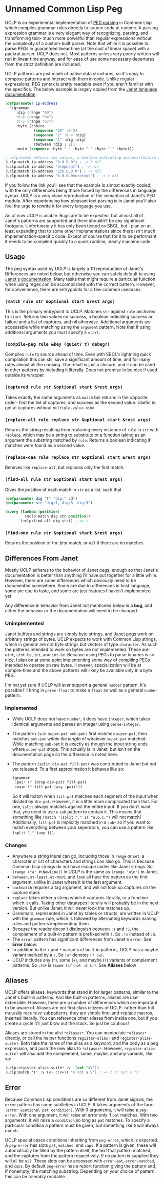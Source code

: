 * Unnamed Common Lisp Peg

UCLP is an experimental implementation of [[https://en.wikipedia.org/wiki/Parsing_expression_grammar][PEG parsing]] in Common Lisp which compiles
grammar rules directly to source code at runtime. A parsing expression grammar is a very
elegant way of recognizing, parsing, and transforming text- much more powerful than
regular expressions without the complexity of a custom-built parser. Note that while it is
possible to parse PEGs in guaranteed linear time (at the cost of linear space) with a
packrat parser, UCLP does not. Most patterns unless very poorly written will run in linear
time anyway, and for ease of use some necessary departures from the strict definition are
included.

UCLP patterns are just made of native data structures, so it's easy to compose patterns
and interact with them in code. Unlike regular expressions, PEG syntax is pretty readable
even if you aren't familiar with the specifics. The below example is largely copied from the
[[https://janet-lang.org/docs/peg.html][Janet language documentation]]:

#+BEGIN_SRC lisp
  (defparameter ip-address
    '(grammar
       :dig (range "09")
       :0-4 (range "04")
       :0-5 (range "05")
       :byte (choice
               (sequence "25" :0-5)
               (sequence "2" :0-4 :dig)
               (sequence "1" :dig :dig)
               (between :dig 1 2))
       :main (sequence :byte "." :byte "." :byte "." :byte)))

  ; uclp:match returns two values, a boolean indicating success/failure and a list of captures
  (uclp:match ip-address "0.0.0.0") ; -> t nil
  (uclp:match ip-address "elephant") ; -> nil
  (uclp:match ip-address "256.0.0.0") ; -> nil
  (uclp:match ip-address "0.0.0.0moretext") ; -> t nil
#+END_SRC

If you follow the link you'll see that the example is almost exactly copied, with
the only differences being those forced by the differences in language syntax. UCLP
is a very close reproduction of the semantics of Janet's PEG module. After experiencing
how pleasant text parsing is in Janet you'll also feel the urge to rewrite it for every
language you use.

As of now UCLP is usable. Bugs are to be expected, but almost all of Janet's patterns are
supported and there shouldn't be any significant footguns. Unfortunately it has only been
tested on SBCL, but I plan on at least expanding that to some other implementations since
there isn't much implementation-specific code. Except of course that for it to be
performant it needs to be compiled quickly to a quick runtime, ideally machine code.

** Usage
The peg syntax used by UCLP is largely a 1:1 reproduction of Janet's. Differences are
noted below, but otherwise you can safely default to using [[https://janet-lang.org/docs/peg.html][Janet's documentation]]. Many
tasks that might require a particular function when using regex can be accomplished with
the correct pattern. However, for convenience, there are entrypoints for a few common
usecases. 

*** ~(match rule str &optional start &rest args)~
This is the primary entrypoint to UCLP. Matches ~str~ against ~rule~ anchored to ~start~.
Returns two values on success, a boolean indicating success or failure and a list of
captures, and nil otherwise. Additional arguments are accessable while matching using the
~argument~ pattern. Note that if using additional arguments you must specify a ~start~.

*** ~(compile-peg rule &key (quiet? t) debug?)~
Compiles ~rule~ to source ahead of time. Even with SBCL's lightning quick compilation this
can still save a significant amount of time, and for many rules almost all the
consing. The result is just a closure, and it can be used in other patterns by including
it literally. Does not promise to be nice if used outside its wrapper.

*** ~(captured rule str &optional start &rest args)~
Takes exactly the same arguments as ~match~ but returns in the opposite order- first the
list of captures, and success as the second value. Useful to get at captures without
~multiple-value-bind~.

*** ~(replace-all rule replace str &optional start &rest args)~
Returns the string resulting from replacing every instance of ~rule~ in ~str~ with
~replace~, which may be a string to substitute or a function taking as an argument the
substring matched by ~rule~. Returns a boolean indicating if matches were found as a
second value.

*** ~(replace-one rule replace str &optional start &rest args)~
Behaves like ~replace-all~, but replaces only the first match.

*** ~(find-all rule str &optional start &rest args)~
Gives the position of each match in ~str~ as a list, such that
#+BEGIN_SRC lisp
  (defparameter dig '(* "dig:" :d))
  (defparameter str "dig:7, dig:8, dig:9")

  (every (lambda (position)
           (uclp:match dig str position))
         (uclp:find-all dig str)) ; => t
#+END_SRC


***  ~(find-one rule str &optional start &rest args)~
Returns the position of the /first/ match, or ~nil~ if there are no matches.

** Differences From Janet
Mostly UCLP adheres to the behavior of Janet pegs, enough so that Janet's documentation is
better than anything I'll have put together for a little while. However, there are some
differences which obviously need to be documented somewhere. Some are due to differences
in host language, some are due to taste, and some are just features I haven't implemented
yet.

Any difference in behavior from Janet not mentioned below is a *bug*, and either the
behavior or the documentation will need to be changed.

*** Unimplemented
Janet buffers and strings are simply byte strings, and Janet pegs work on arbitrary
strings of bytes. UCLP expects to work with Common Lisp strings, which in general are
/not/ byte strings but vectors of type ~character~. As such the patterns intended to work
on bytes are not implemented. These are: ~uint~, ~uint-be~, ~int~, and ~int-be~. Because
using PEGs to parse binaries is so nice, I plan on at some point implementing some way of
compiling PEGs intended to operate on raw bytes. However, specialization will be at
compile-time and the above patterns will likely be available only in a byte PEG.

I'm not yet sure if UCLP will ever support a general ~number~ pattern. It's possible
I'll bring in ~parse-float~ to make a ~float~ as well as a general ~number~ pattern.

*** Implemented
- While UCLP does not have ~number~, it does have ~integer~, which takes identical
  arguments and parses an integer using ~parse-integer~.
- The pattern ~(sub super-pat sub-pat)~ first matches ~super-pat~, then matches ~sub-pat~
  /within the length/ of whatever ~super-pat~ matched. While matching ~sub-pat~ it is
  exactly as though the input string ends where ~super-pat~ stops. This actually is in
  Janet, but isn't on the documentation page so the difference is noted here.
- The pattern ~(split div-pat fill-pat)~ was contributed to Janet but not yet released.
  To a first approximation it behaves like so:
  #+BEGIN_SRC lisp
    (grammar
     :pair (* (drop div-pat) fill-pat)
     :main (* fill-pat (any :pair)))
  #+END_SRC
  So it will match when ~fill-pat~ matches each segment of the input when divided by
  ~div-pat~. However, it is a little more complicated than that. For one, ~split~ always
  matches against the entire input. If you don't want that, you need to use a ~sub~
  pattern to contain it. This means that something like ~(match '(split "," 1) "a,b,c,")~
  will not match! Additionally, ~fill-pat~ is implicitly matched in a ~sub~- so if you
  want to match everything between your seperators, you can use a pattern like
  ~(split "," (any 1))~. 

*** Changes
- Anywhere a string literal can go, including those in ~range~ or ~set~, a character or
  list of characters and strings can also go. This is because Common Lisp strings do not have
  escape codes like Janet strings. So ~(range ("a" #\Newline))~ in UCLP is the same as
  ~(range "a\n")~ in Janet.
- ~between~, ~at-least~, ~at-most~, and ~look~ all have the pattern as the first argument, unlike
  in Janet where it is the last argument.
- ~backmatch~ requires a tag argument, and will not look up captures on the capture stack
- ~replace~ takes either a string which it captures literally, or a function which it calls.
  Taking other datatypes literally will probably be in the next version. But unlike Janet,
  it will never look the matches up.
- Grammars, represented in Janet by tables or structs, are written in UCLP with the
  ~grammar~ rule, which is followed by alternating keywords naming rules and patterns
  implementing them.
- Because the reader doesn't distinguish between ~:s~ and ~:S~, the complement of a built-in
  pattern is prefixed with ~!~. So ~:!s~ instead of ~:S~.
- The ~error~ pattern has significant differences from Janet's ~error~. See *Error* below.
- In addition to the ~+~ and ~*~ variants of built-in patterns, UCLP has a maybe variant
  marked by a ~?~. So ~:w?~ denotes ~(? :w)~.
- UCLP includes any (~*~), some (~+~), and maybe (~?~) variants of complement patterns. So
  ~:!d+~ is ~(some (if-not :d 1))~. See *Aliases* below
  
** Aliases
UCLP offers aliases, keywords that stand in for larger patterns, similar to the Janet's
built-in patterns. And like built-in patterns, aliases are user extensible. However, there
are a number of differences which are important to be aware of. Aliases are not first
class citizens of UCLP- rather than full mutually recursive subpatterns, they are simple
find-and-replace macros, inserted literally. You can reference other aliases from inside
one, but if you create a cycle it'll just blow out the stack. So just be cautious!

Aliases are stored in the alist ~*aliases*~. You can manipulate ~*aliases*~ directly, or
call the helper functions ~register-alias!~ and ~register-alias-suite!~. Both take the
name of the alias as a keyword, and the body as a peg expression, and push the new alias
to ~*aliases*~. However, ~register-alias-suite!~ will also add the complement, some,
maybe, and any variants, like so:

#+BEGIN_SRC lisp
  (uclp:register-alias-suite! :v '(set "vV"))
  (uclp:match '(* :v (<- :!v+)) "v not a V") ; => t (" not a ")
#+END_SRC

** Error
Because Common Lisp conditions are so different from Janet signals, the ~error~ pattern
has some subtleties in UCLP. It takes arguments of the form
~(error &optional pat condition)~. 
With 0 arguments, it will raise a ~peg-error~. With one argument, it will
raise an error only if ~pat~ matches. With two arguments, it will raise a ~condition~ so
long as ~pat~ matches. To specify a particular condition a pattern must be given, but
something like ~0~ will always match.

UCLP special cases conditions inheriting from ~peg-error~, which is exported. A
~peg-error~ has slots ~pat~, ~matched~, and ~caps~. If a pattern is given, these will
automatically be filled by the pattern itself, the text that pattern matched, and the
captures from the pattern respectively. If no pattern is supplied they will all be
~nil~. These slots can be accessed with ~error-pat~, ~error-matched~, and ~caps~. By
default ~peg-error~ has a report function giving the pattern and, if nonempty, the
matching substring. Depending on your choice of pattern, this can be tolerably readable.

#  LocalWords:  UCLP alist LocalWords subpatterns structs datatypes PEGs packrat footguns
#  LocalWords:  SBCL performant

